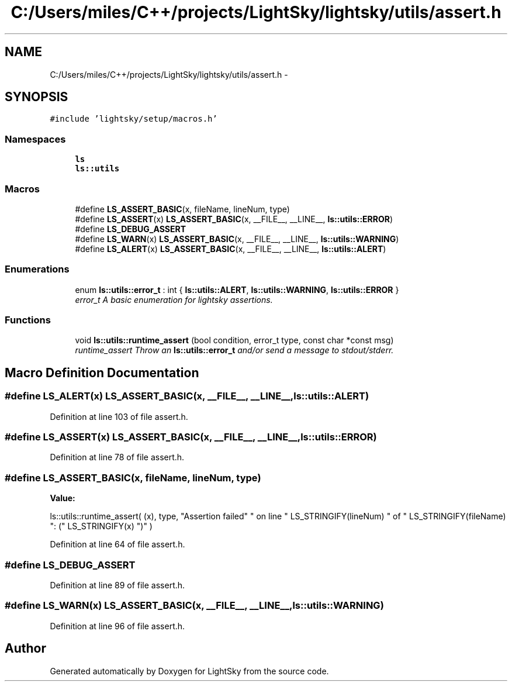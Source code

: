 .TH "C:/Users/miles/C++/projects/LightSky/lightsky/utils/assert.h" 3 "Sun Oct 26 2014" "Version Pre-Alpha" "LightSky" \" -*- nroff -*-
.ad l
.nh
.SH NAME
C:/Users/miles/C++/projects/LightSky/lightsky/utils/assert.h \- 
.SH SYNOPSIS
.br
.PP
\fC#include 'lightsky/setup/macros\&.h'\fP
.br

.SS "Namespaces"

.in +1c
.ti -1c
.RI " \fBls\fP"
.br
.ti -1c
.RI " \fBls::utils\fP"
.br
.in -1c
.SS "Macros"

.in +1c
.ti -1c
.RI "#define \fBLS_ASSERT_BASIC\fP(x, fileName, lineNum, type)"
.br
.ti -1c
.RI "#define \fBLS_ASSERT\fP(x)   \fBLS_ASSERT_BASIC\fP(x, __FILE__, __LINE__, \fBls::utils::ERROR\fP)"
.br
.ti -1c
.RI "#define \fBLS_DEBUG_ASSERT\fP"
.br
.ti -1c
.RI "#define \fBLS_WARN\fP(x)   \fBLS_ASSERT_BASIC\fP(x, __FILE__, __LINE__, \fBls::utils::WARNING\fP)"
.br
.ti -1c
.RI "#define \fBLS_ALERT\fP(x)   \fBLS_ASSERT_BASIC\fP(x, __FILE__, __LINE__, \fBls::utils::ALERT\fP)"
.br
.in -1c
.SS "Enumerations"

.in +1c
.ti -1c
.RI "enum \fBls::utils::error_t\fP : int { \fBls::utils::ALERT\fP, \fBls::utils::WARNING\fP, \fBls::utils::ERROR\fP }"
.br
.RI "\fIerror_t A basic enumeration for lightsky assertions\&. \fP"
.in -1c
.SS "Functions"

.in +1c
.ti -1c
.RI "void \fBls::utils::runtime_assert\fP (bool condition, error_t type, const char *const msg)"
.br
.RI "\fIruntime_assert Throw an \fBls::utils::error_t\fP and/or send a message to stdout/stderr\&. \fP"
.in -1c
.SH "Macro Definition Documentation"
.PP 
.SS "#define LS_ALERT(x)   \fBLS_ASSERT_BASIC\fP(x, __FILE__, __LINE__, \fBls::utils::ALERT\fP)"

.PP
Definition at line 103 of file assert\&.h\&.
.SS "#define LS_ASSERT(x)   \fBLS_ASSERT_BASIC\fP(x, __FILE__, __LINE__, \fBls::utils::ERROR\fP)"

.PP
Definition at line 78 of file assert\&.h\&.
.SS "#define LS_ASSERT_BASIC(x, fileName, lineNum, type)"
\fBValue:\fP
.PP
.nf
ls::utils::runtime_assert(\
            (x), type,\
            "Assertion failed"\
            " on line " LS_STRINGIFY(lineNum)\
            " of " LS_STRINGIFY(fileName)\
            ": (" LS_STRINGIFY(x) ")"\
        )
.fi
.PP
Definition at line 64 of file assert\&.h\&.
.SS "#define LS_DEBUG_ASSERT"

.PP
Definition at line 89 of file assert\&.h\&.
.SS "#define LS_WARN(x)   \fBLS_ASSERT_BASIC\fP(x, __FILE__, __LINE__, \fBls::utils::WARNING\fP)"

.PP
Definition at line 96 of file assert\&.h\&.
.SH "Author"
.PP 
Generated automatically by Doxygen for LightSky from the source code\&.
